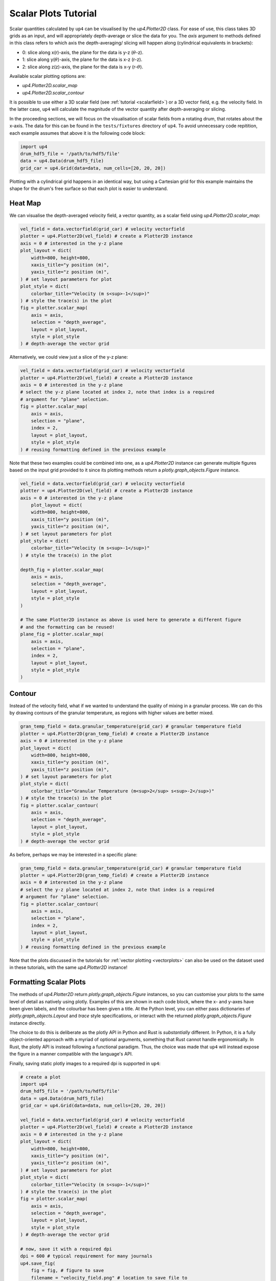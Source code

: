 .. _scalarplots:

*********************
Scalar Plots Tutorial
*********************

Scalar quantities calculated by ``up4`` can be visualised by the `up4.Plotter2D`
class. For ease of use, this class takes 3D grids as an input, and will 
appropriately depth-average or slice the data for you. The `axis` argument to
methods defined in this class refers to which axis the depth-averaging/ slicing
will happen along (cylindrical equivalents in brackets):

- 0: slice along x(r)-axis, the plane for the data is y-z (:math:`\theta`-z).
- 1: slice along y(:math:`\theta`)-axis, the plane for the data is x-z (r-z).
- 2: slice along z(z)-axis, the plane for the data is x-y (r-:math:`\theta`).

Available scalar plotting options are:

- `up4.Plotter2D.scalar_map`
- `up4.Plotter2D.scalar_contour`

It is possible to use either a 3D scalar field (see :ref:`tutorial <scalarfield>`) or a
3D vector field, e.g. the velocity field. In the latter case, ``up4`` will
calculate the magnitude of the vector quantity after depth-averaging or slicing.

In the proceeding sections, we will focus on the visualisation of scalar fields
from a rotating drum, that rotates about the x-axis. The data for this can be found in
the ``tests/fixtures`` directory of ``up4``. To avoid unnecessary code repitition,
each example assumes that above it is the following code block:

.. code-block:: python

    import up4
    drum_hdf5_file = '/path/to/hdf5/file'
    data = up4.Data(drum_hdf5_file)
    grid_car = up4.Grid(data=data, num_cells=[20, 20, 20])

Plotting with a cylindrical grid happens in an identical way, but using a Cartesian
grid for this example maintains the shape for the drum's free surface so that each plot
is easier to understand.

Heat Map
========
We can visualise the depth-averaged velocity field, a vector quantity, as a scalar field 
using `up4.Plotter2D.scalar_map`:

.. code-block:: python

    vel_field = data.vectorfield(grid_car) # velocity vectorfield
    plotter = up4.Plotter2D(vel_field) # create a Plotter2D instance
    axis = 0 # interested in the y-z plane 
    plot_layout = dict(
        width=800, height=800,
        xaxis_title="y position (m)",
        yaxis_title="z position (m)",
    ) # set layout parameters for plot
    plot_style = dict(
        colorbar_title="Velocity (m s<sup>-1</sup>)"
    ) # style the trace(s) in the plot
    fig = plotter.scalar_map(
        axis = axis, 
        selection = "depth_average", 
        layout = plot_layout, 
        style = plot_style
    ) # depth-average the vector grid 


Alternatively, we could view just a slice of the y-z plane:

.. code-block:: python

    vel_field = data.vectorfield(grid_car) # velocity vectorfield
    plotter = up4.Plotter2D(vel_field) # create a Plotter2D instance
    axis = 0 # interested in the y-z plane 
    # select the y-z plane located at index 2, note that index is a required
    # argument for "plane" selection.
    fig = plotter.scalar_map(
        axis = axis, 
        selection = "plane", 
        index = 2, 
        layout = plot_layout, 
        style = plot_style
    ) # reusing formatting defined in the previous example  


Note that these two examples could be combined into one, as a `up4.Plotter2D` instance
can generate multiple figures based on the input grid provided to it since its plotting
methods return a `plotly.graph_objects.Figure` instance.

.. code-block:: python

    vel_field = data.vectorfield(grid_car) # velocity vectorfield
    plotter = up4.Plotter2D(vel_field) # create a Plotter2D instance
    axis = 0 # interested in the y-z plane 
        plot_layout = dict(
        width=800, height=800,
        xaxis_title="y position (m)",
        yaxis_title="z position (m)",
    ) # set layout parameters for plot
    plot_style = dict(
        colorbar_title="Velocity (m s<sup>-1</sup>)"
    ) # style the trace(s) in the plot

    depth_fig = plotter.scalar_map(
        axis = axis, 
        selection = "depth_average", 
        layout = plot_layout, 
        style = plot_style
    )  

    # The same Plotter2D instance as above is used here to generate a different figure
    # and the formatting can be reused!
    plane_fig = plotter.scalar_map(
        axis = axis, 
        selection = "plane", 
        index = 2, 
        layout = plot_layout, 
        style = plot_style
    )  


Contour
=======
Instead of the velocity field, what if we wanted to understand the quality of mixing
in a granular process. We can do this by drawing contours of the granular temperature,
as regions with higher values are better mixed.

.. code-block:: python

    gran_temp_field = data.granular_temperature(grid_car) # granular temperature field
    plotter = up4.Plotter2D(gran_temp_field) # create a Plotter2D instance
    axis = 0 # interested in the y-z plane 
    plot_layout = dict(
        width=800, height=800,
        xaxis_title="y position (m)",
        yaxis_title="z position (m)",
    ) # set layout parameters for plot
    plot_style = dict(
        colorbar_title="Granular Temperature (m<sup>2</sup> s<sup>-2</sup>)"
    ) # style the trace(s) in the plot
    fig = plotter.scalar_contour(
        axis = axis, 
        selection = "depth_average", 
        layout = plot_layout, 
        style = plot_style
    ) # depth-average the vector grid

As before, perhaps we may be interested in a specific plane:

.. code-block:: python

    gran_temp_field = data.granular_temperature(grid_car) # granular temperature field
    plotter = up4.Plotter2D(gran_temp_field) # create a Plotter2D instance
    axis = 0 # interested in the y-z plane 
    # select the y-z plane located at index 2, note that index is a required
    # argument for "plane" selection.
    fig = plotter.scalar_contour(
        axis = axis, 
        selection = "plane", 
        index = 2, 
        layout = plot_layout, 
        style = plot_style
    ) # reusing formatting defined in the previous example

Note that the plots discussed in the tutorials for :ref:`vector plotting <vectorplots>`
can also be used on the dataset used in these
tutorials, with the same `up4.Plotter2D` instance!

Formatting Scalar Plots
=======================

The methods of `up4.Plotter2D` return `plotly.graph_objects.Figure` instances, so you can
customise your plots to the same level of detail as natively using plotly. Examples of
this are shown in each code block, where the x- and y-axes have been given
labels, and the colourbar has been given a title. At the Python level, you can either pass
dictionaries of `plotly.graph_objects.Layout` and `trace` style specifications, or 
interact with the returned `plotly.graph_objects.Figure` instance directly.

The choice to do this is deliberate as the plotly API in Python and Rust is *substantially*
different. In Python, it is a fully object-oriented approach with a myriad of optional
arguments, something that Rust cannot handle ergonomically. In Rust, the plotly API is
instead following a functional paradigm. Thus, the choice was made that ``up4`` will instead
expose the figure in a manner compatible with the language's API.

Finally, saving static plotly images to a required dpi is supported in ``up4``:

.. code-block:: python
    
    # create a plot
    import up4
    drum_hdf5_file = '/path/to/hdf5/file'
    data = up4.Data(drum_hdf5_file)
    grid_car = up4.Grid(data=data, num_cells=[20, 20, 20])

    vel_field = data.vectorfield(grid_car) # velocity vectorfield
    plotter = up4.Plotter2D(vel_field) # create a Plotter2D instance
    axis = 0 # interested in the y-z plane 
    plot_layout = dict(
        width=800, height=800,
        xaxis_title="y position (m)",
        yaxis_title="z position (m)",
    ) # set layout parameters for plot
    plot_style = dict(
        colorbar_title="Velocity (m s<sup>-1</sup>)"
    ) # style the trace(s) in the plot
    fig = plotter.scalar_map(
        axis = axis, 
        selection = "depth_average", 
        layout = plot_layout, 
        style = plot_style
    ) # depth-average the vector grid 

    # now, save it with a required dpi
    dpi = 600 # typical requirement for many journals
    up4.save_fig(
        fig = fig, # figure to save
        filename = "velocity_field.png" # location to save file to
        dpi = dpi, # image dpi
        border_width = 20, # width of paper border (in mm)
        paper_width = 210 # a4 paper width (in mm)
    )
